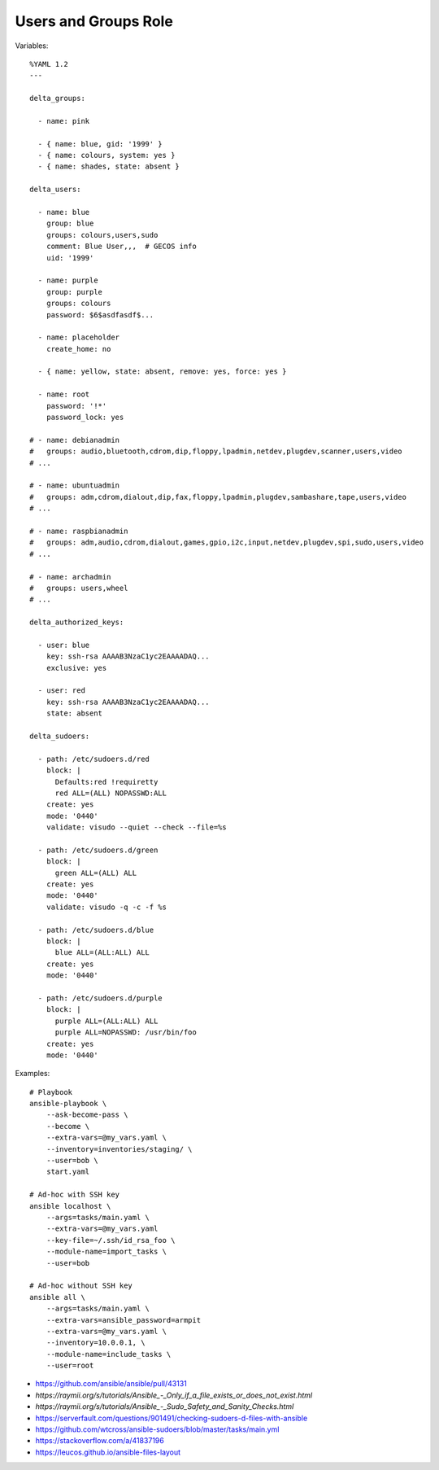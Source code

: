 Users and Groups Role
=====================

Variables::

    %YAML 1.2
    ---

    delta_groups:

      - name: pink

      - { name: blue, gid: '1999' }
      - { name: colours, system: yes }
      - { name: shades, state: absent }

    delta_users:

      - name: blue
        group: blue
        groups: colours,users,sudo
        comment: Blue User,,,  # GECOS info
        uid: '1999'

      - name: purple
        group: purple
        groups: colours
        password: $6$asdfasdf$...

      - name: placeholder
        create_home: no

      - { name: yellow, state: absent, remove: yes, force: yes }

      - name: root
        password: '!*'
        password_lock: yes

    # - name: debianadmin
    #   groups: audio,bluetooth,cdrom,dip,floppy,lpadmin,netdev,plugdev,scanner,users,video
    # ...

    # - name: ubuntuadmin
    #   groups: adm,cdrom,dialout,dip,fax,floppy,lpadmin,plugdev,sambashare,tape,users,video
    # ...

    # - name: raspbianadmin
    #   groups: adm,audio,cdrom,dialout,games,gpio,i2c,input,netdev,plugdev,spi,sudo,users,video
    # ...

    # - name: archadmin
    #   groups: users,wheel
    # ...

    delta_authorized_keys:

      - user: blue
        key: ssh-rsa AAAAB3NzaC1yc2EAAAADAQ...
        exclusive: yes

      - user: red
        key: ssh-rsa AAAAB3NzaC1yc2EAAAADAQ...
        state: absent

    delta_sudoers:

      - path: /etc/sudoers.d/red
        block: |
          Defaults:red !requiretty
          red ALL=(ALL) NOPASSWD:ALL
        create: yes
        mode: '0440'
        validate: visudo --quiet --check --file=%s

      - path: /etc/sudoers.d/green
        block: |
          green ALL=(ALL) ALL
        create: yes
        mode: '0440'
        validate: visudo -q -c -f %s

      - path: /etc/sudoers.d/blue
        block: |
          blue ALL=(ALL:ALL) ALL
        create: yes
        mode: '0440'

      - path: /etc/sudoers.d/purple
        block: |
          purple ALL=(ALL:ALL) ALL
          purple ALL=NOPASSWD: /usr/bin/foo
        create: yes
        mode: '0440'

Examples::

    # Playbook
    ansible-playbook \
        --ask-become-pass \
        --become \
        --extra-vars=@my_vars.yaml \
        --inventory=inventories/staging/ \
        --user=bob \
        start.yaml

    # Ad-hoc with SSH key
    ansible localhost \
        --args=tasks/main.yaml \
        --extra-vars=@my_vars.yaml
        --key-file=~/.ssh/id_rsa_foo \
        --module-name=import_tasks \
        --user=bob

    # Ad-hoc without SSH key
    ansible all \
        --args=tasks/main.yaml \
        --extra-vars=ansible_password=armpit
        --extra-vars=@my_vars.yaml \
        --inventory=10.0.0.1, \
        --module-name=include_tasks \
        --user=root

* https://github.com/ansible/ansible/pull/43131
* `https://raymii.org/s/tutorials/Ansible_-_Only_if_a_file_exists_or_does_not_exist.html`
* `https://raymii.org/s/tutorials/Ansible_-_Sudo_Safety_and_Sanity_Checks.html`
* https://serverfault.com/questions/901491/checking-sudoers-d-files-with-ansible
* https://github.com/wtcross/ansible-sudoers/blob/master/tasks/main.yml
* https://stackoverflow.com/a/41837196
* https://leucos.github.io/ansible-files-layout
